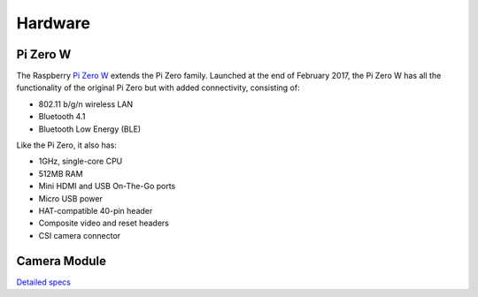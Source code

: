 

Hardware
==========

Pi Zero W
------------

.. image:: pics/zero-w.png

The Raspberry `Pi Zero W <https://www.raspberrypi.org/products/pi-zero-w/>`_ 
extends the Pi Zero family. Launched at 
the end of February 2017, the Pi Zero W has all the functionality 
of the original Pi Zero but with added connectivity, consisting of:

- 802.11 b/g/n wireless LAN
- Bluetooth 4.1
- Bluetooth Low Energy (BLE)

Like the Pi Zero, it also has:

- 1GHz, single-core CPU
- 512MB RAM
- Mini HDMI and USB On-The-Go ports
- Micro USB power
- HAT-compatible 40-pin header
- Composite video and reset headers
- CSI camera connector


Camera Module
--------------


`Detailed specs <https://www.raspberrypi.org/documentation/hardware/camera/README.md>`_

